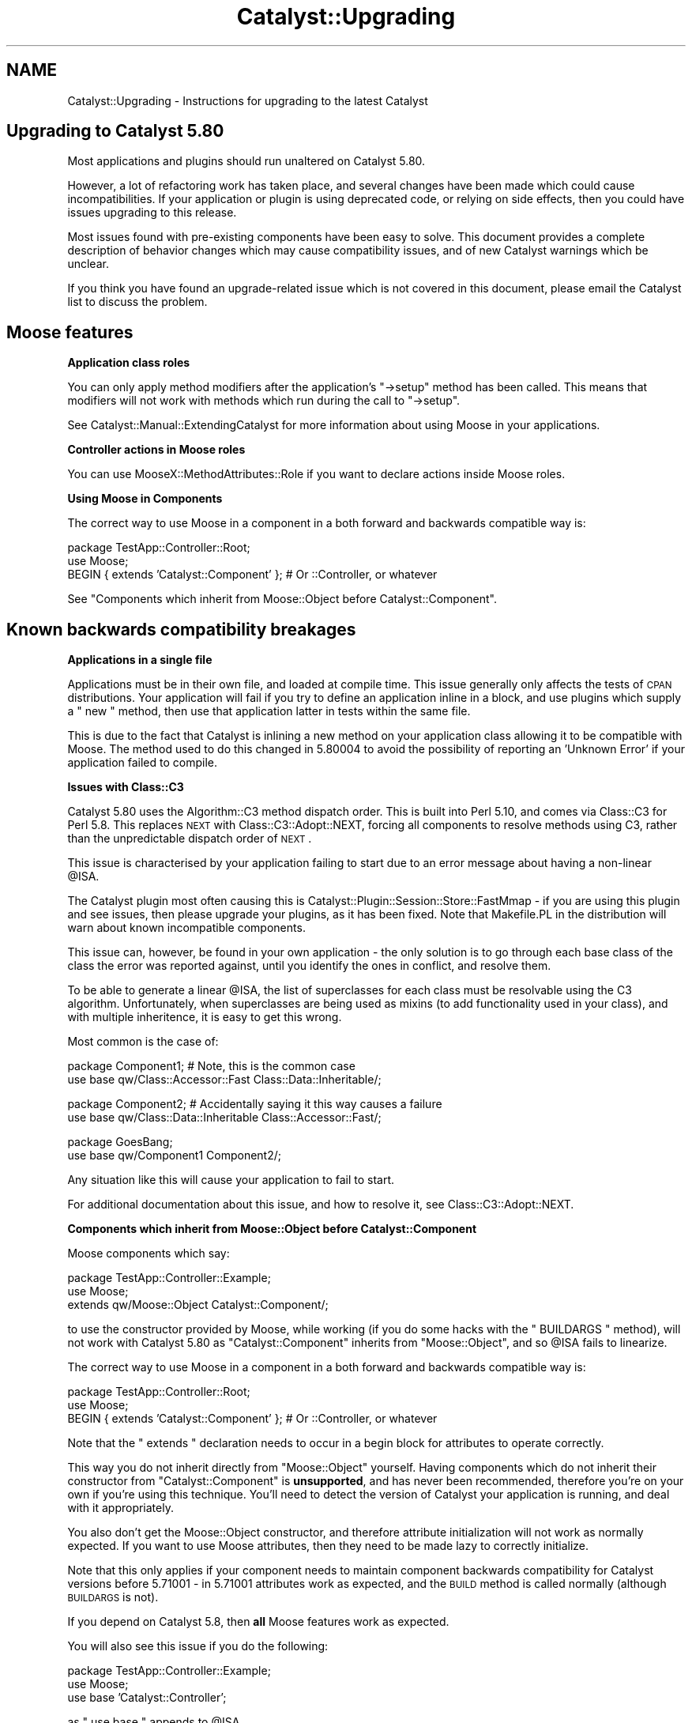 .\" Automatically generated by Pod::Man v1.37, Pod::Parser v1.14
.\"
.\" Standard preamble:
.\" ========================================================================
.de Sh \" Subsection heading
.br
.if t .Sp
.ne 5
.PP
\fB\\$1\fR
.PP
..
.de Sp \" Vertical space (when we can't use .PP)
.if t .sp .5v
.if n .sp
..
.de Vb \" Begin verbatim text
.ft CW
.nf
.ne \\$1
..
.de Ve \" End verbatim text
.ft R
.fi
..
.\" Set up some character translations and predefined strings.  \*(-- will
.\" give an unbreakable dash, \*(PI will give pi, \*(L" will give a left
.\" double quote, and \*(R" will give a right double quote.  | will give a
.\" real vertical bar.  \*(C+ will give a nicer C++.  Capital omega is used to
.\" do unbreakable dashes and therefore won't be available.  \*(C` and \*(C'
.\" expand to `' in nroff, nothing in troff, for use with C<>.
.tr \(*W-|\(bv\*(Tr
.ds C+ C\v'-.1v'\h'-1p'\s-2+\h'-1p'+\s0\v'.1v'\h'-1p'
.ie n \{\
.    ds -- \(*W-
.    ds PI pi
.    if (\n(.H=4u)&(1m=24u) .ds -- \(*W\h'-12u'\(*W\h'-12u'-\" diablo 10 pitch
.    if (\n(.H=4u)&(1m=20u) .ds -- \(*W\h'-12u'\(*W\h'-8u'-\"  diablo 12 pitch
.    ds L" ""
.    ds R" ""
.    ds C` ""
.    ds C' ""
'br\}
.el\{\
.    ds -- \|\(em\|
.    ds PI \(*p
.    ds L" ``
.    ds R" ''
'br\}
.\"
.\" If the F register is turned on, we'll generate index entries on stderr for
.\" titles (.TH), headers (.SH), subsections (.Sh), items (.Ip), and index
.\" entries marked with X<> in POD.  Of course, you'll have to process the
.\" output yourself in some meaningful fashion.
.if \nF \{\
.    de IX
.    tm Index:\\$1\t\\n%\t"\\$2"
..
.    nr % 0
.    rr F
.\}
.\"
.\" For nroff, turn off justification.  Always turn off hyphenation; it makes
.\" way too many mistakes in technical documents.
.hy 0
.if n .na
.\"
.\" Accent mark definitions (@(#)ms.acc 1.5 88/02/08 SMI; from UCB 4.2).
.\" Fear.  Run.  Save yourself.  No user-serviceable parts.
.    \" fudge factors for nroff and troff
.if n \{\
.    ds #H 0
.    ds #V .8m
.    ds #F .3m
.    ds #[ \f1
.    ds #] \fP
.\}
.if t \{\
.    ds #H ((1u-(\\\\n(.fu%2u))*.13m)
.    ds #V .6m
.    ds #F 0
.    ds #[ \&
.    ds #] \&
.\}
.    \" simple accents for nroff and troff
.if n \{\
.    ds ' \&
.    ds ` \&
.    ds ^ \&
.    ds , \&
.    ds ~ ~
.    ds /
.\}
.if t \{\
.    ds ' \\k:\h'-(\\n(.wu*8/10-\*(#H)'\'\h"|\\n:u"
.    ds ` \\k:\h'-(\\n(.wu*8/10-\*(#H)'\`\h'|\\n:u'
.    ds ^ \\k:\h'-(\\n(.wu*10/11-\*(#H)'^\h'|\\n:u'
.    ds , \\k:\h'-(\\n(.wu*8/10)',\h'|\\n:u'
.    ds ~ \\k:\h'-(\\n(.wu-\*(#H-.1m)'~\h'|\\n:u'
.    ds / \\k:\h'-(\\n(.wu*8/10-\*(#H)'\z\(sl\h'|\\n:u'
.\}
.    \" troff and (daisy-wheel) nroff accents
.ds : \\k:\h'-(\\n(.wu*8/10-\*(#H+.1m+\*(#F)'\v'-\*(#V'\z.\h'.2m+\*(#F'.\h'|\\n:u'\v'\*(#V'
.ds 8 \h'\*(#H'\(*b\h'-\*(#H'
.ds o \\k:\h'-(\\n(.wu+\w'\(de'u-\*(#H)/2u'\v'-.3n'\*(#[\z\(de\v'.3n'\h'|\\n:u'\*(#]
.ds d- \h'\*(#H'\(pd\h'-\w'~'u'\v'-.25m'\f2\(hy\fP\v'.25m'\h'-\*(#H'
.ds D- D\\k:\h'-\w'D'u'\v'-.11m'\z\(hy\v'.11m'\h'|\\n:u'
.ds th \*(#[\v'.3m'\s+1I\s-1\v'-.3m'\h'-(\w'I'u*2/3)'\s-1o\s+1\*(#]
.ds Th \*(#[\s+2I\s-2\h'-\w'I'u*3/5'\v'-.3m'o\v'.3m'\*(#]
.ds ae a\h'-(\w'a'u*4/10)'e
.ds Ae A\h'-(\w'A'u*4/10)'E
.    \" corrections for vroff
.if v .ds ~ \\k:\h'-(\\n(.wu*9/10-\*(#H)'\s-2\u~\d\s+2\h'|\\n:u'
.if v .ds ^ \\k:\h'-(\\n(.wu*10/11-\*(#H)'\v'-.4m'^\v'.4m'\h'|\\n:u'
.    \" for low resolution devices (crt and lpr)
.if \n(.H>23 .if \n(.V>19 \
\{\
.    ds : e
.    ds 8 ss
.    ds o a
.    ds d- d\h'-1'\(ga
.    ds D- D\h'-1'\(hy
.    ds th \o'bp'
.    ds Th \o'LP'
.    ds ae ae
.    ds Ae AE
.\}
.rm #[ #] #H #V #F C
.\" ========================================================================
.\"
.IX Title "Catalyst::Upgrading 3"
.TH Catalyst::Upgrading 3 "2010-04-26" "perl v5.8.4" "User Contributed Perl Documentation"
.SH "NAME"
Catalyst::Upgrading \- Instructions for upgrading to the latest Catalyst
.SH "Upgrading to Catalyst 5.80"
.IX Header "Upgrading to Catalyst 5.80"
Most applications and plugins should run unaltered on Catalyst 5.80.
.PP
However, a lot of refactoring work has taken place, and several changes have
been made which could cause incompatibilities. If your application or plugin
is using deprecated code, or relying on side effects, then you could have
issues upgrading to this release.
.PP
Most issues found with pre-existing components have been easy to
solve. This document provides a complete description of behavior changes
which may cause compatibility issues, and of new Catalyst warnings which
be unclear.
.PP
If you think you have found an upgrade-related issue which is not covered in
this document, please email the Catalyst list to discuss the problem.
.SH "Moose features"
.IX Header "Moose features"
.Sh "Application class roles"
.IX Subsection "Application class roles"
You can only apply method modifiers after the application's \f(CW\*(C`\->setup\*(C'\fR
method has been called. This means that modifiers will not work with methods
which run during the call to \f(CW\*(C`\->setup\*(C'\fR.
.PP
See Catalyst::Manual::ExtendingCatalyst for more information about using
Moose in your applications.
.Sh "Controller actions in Moose roles"
.IX Subsection "Controller actions in Moose roles"
You can use MooseX::MethodAttributes::Role if you want to declare actions
inside Moose roles.
.Sh "Using Moose in Components"
.IX Subsection "Using Moose in Components"
The correct way to use Moose in a component in a both forward and backwards
compatible way is:
.PP
.Vb 3
\&    package TestApp::Controller::Root;
\&    use Moose;
\&    BEGIN { extends 'Catalyst::Component' }; # Or ::Controller, or whatever
.Ve
.PP
See \*(L"Components which inherit from Moose::Object before Catalyst::Component\*(R".
.SH "Known backwards compatibility breakages"
.IX Header "Known backwards compatibility breakages"
.Sh "Applications in a single file"
.IX Subsection "Applications in a single file"
Applications must be in their own file, and loaded at compile time. This
issue generally only affects the tests of \s-1CPAN\s0 distributions. Your
application will fail if you try to define an application inline in a
block, and use plugins which supply a \f(CW\*(C` new \*(C'\fR method, then use that
application latter in tests within the same file.
.PP
This is due to the fact that Catalyst is inlining a new method on your
application class allowing it to be compatible with Moose. The method
used to do this changed in 5.80004 to avoid the possibility of reporting
an 'Unknown Error' if your application failed to compile.
.Sh "Issues with Class::C3"
.IX Subsection "Issues with Class::C3"
Catalyst 5.80 uses the Algorithm::C3 method dispatch order. This is
built into Perl 5.10, and comes via Class::C3 for Perl 5.8. This
replaces \s-1NEXT\s0 with Class::C3::Adopt::NEXT, forcing all components
to resolve methods using C3, rather than the unpredictable dispatch
order of \s-1NEXT\s0.
.PP
This issue is characterised by your application failing to start due to an
error message about having a non-linear \f(CW@ISA\fR.
.PP
The Catalyst plugin most often causing this is
Catalyst::Plugin::Session::Store::FastMmap \- if you are using this
plugin and see issues, then please upgrade your plugins, as it has been
fixed. Note that Makefile.PL in the distribution will warn about known
incompatible components.
.PP
This issue can, however, be found in your own application \- the only solution is
to go through each base class of the class the error was reported against, until
you identify the ones in conflict, and resolve them.
.PP
To be able to generate a linear \f(CW@ISA\fR, the list of superclasses for each
class must be resolvable using the C3 algorithm. Unfortunately, when
superclasses are being used as mixins (to add functionality used in your class),
and with multiple inheritence, it is easy to get this wrong.
.PP
Most common is the case of:
.PP
.Vb 2
\&    package Component1; # Note, this is the common case
\&    use base qw/Class::Accessor::Fast Class::Data::Inheritable/;
.Ve
.PP
.Vb 2
\&    package Component2; # Accidentally saying it this way causes a failure
\&    use base qw/Class::Data::Inheritable Class::Accessor::Fast/;
.Ve
.PP
.Vb 2
\&    package GoesBang;
\&    use base qw/Component1 Component2/;
.Ve
.PP
Any situation like this will cause your application to fail to start.
.PP
For additional documentation about this issue, and how to resolve it, see
Class::C3::Adopt::NEXT.
.Sh "Components which inherit from Moose::Object before Catalyst::Component"
.IX Subsection "Components which inherit from Moose::Object before Catalyst::Component"
Moose components which say:
.PP
.Vb 3
\&    package TestApp::Controller::Example;
\&    use Moose;
\&    extends qw/Moose::Object Catalyst::Component/;
.Ve
.PP
to use the constructor provided by Moose, while working (if you do some hacks
with the \f(CW\*(C` BUILDARGS \*(C'\fR method), will not work with Catalyst 5.80 as
\&\f(CW\*(C`Catalyst::Component\*(C'\fR inherits from \f(CW\*(C`Moose::Object\*(C'\fR, and so \f(CW @ISA \fR fails
to linearize.
.PP
The correct way to use Moose in a component in a both forward and backwards
compatible way is:
.PP
.Vb 3
\&    package TestApp::Controller::Root;
\&    use Moose;
\&    BEGIN { extends 'Catalyst::Component' }; # Or ::Controller, or whatever
.Ve
.PP
Note that the \f(CW\*(C` extends \*(C'\fR declaration needs to occur in a begin block for
attributes to operate correctly.
.PP
This way you do not inherit directly from \f(CW\*(C`Moose::Object\*(C'\fR
yourself. Having components which do not inherit their constructor from
\&\f(CW\*(C`Catalyst::Component\*(C'\fR is \fBunsupported\fR, and has never been recommended,
therefore you're on your own if you're using this technique. You'll need
to detect the version of Catalyst your application is running, and deal
with it appropriately.
.PP
You also don't get the Moose::Object constructor, and therefore attribute
initialization will not work as normally expected. If you want to use Moose
attributes, then they need to be made lazy to correctly initialize.
.PP
Note that this only applies if your component needs to maintain component
backwards compatibility for Catalyst versions before 5.71001 \- in 5.71001
attributes work as expected, and the \s-1BUILD\s0 method is called normally
(although \s-1BUILDARGS\s0 is not).
.PP
If you depend on Catalyst 5.8, then \fBall\fR Moose features work as expected.
.PP
You will also see this issue if you do the following:
.PP
.Vb 3
\&    package TestApp::Controller::Example;
\&    use Moose;
\&    use base 'Catalyst::Controller';
.Ve
.PP
as \f(CW\*(C` use base \*(C'\fR appends to \f(CW@ISA\fR.
.PP
\fIuse Moose in MyApp\fR
.IX Subsection "use Moose in MyApp"
.PP
Similar to the above, this will also fail:
.PP
.Vb 6
\&    package MyApp;
\&    use Moose;
\&    use Catalyst qw/
\&      ConfigLoader
\&    /;
\&    __PACKAGE__->setup;
.Ve
.PP
If you need to use Moose in your application class (e.g. for method modifiers
etc.) then the correct technique is:
.PP
.Vb 3
\&    package MyApp;
\&    use Moose;
\&    use Catalyst;
.Ve
.PP
.Vb 1
\&    extends 'Catalyst';
.Ve
.PP
.Vb 4
\&    __PACKAGE__->config( name => 'MyApp' );
\&    __PACKAGE__->setup(qw/
\&        ConfigLoader
\&    /);
.Ve
.Sh "Anonymous closures installed directly into the symbol table"
.IX Subsection "Anonymous closures installed directly into the symbol table"
If you have any code which installs anonymous subroutine references directly
into the symbol table, you may encounter breakages. The simplest solution is
to use Sub::Name to name the subroutine. Example:
.PP
.Vb 3
\&    # Original code, likely to break:
\&    my $full_method_name = join('::', $package_name, $method_name);
\&    *$full_method_name = sub { ... };
.Ve
.PP
.Vb 4
\&    # Fixed Code
\&    use Sub::Name 'subname';
\&    my $full_method_name = join('::',$package_name, $method_name);
\&    *$full_method_name = subname $full_method_name, sub { ... };
.Ve
.PP
Additionally, you can take advantage of Catalyst's use of Class::MOP and
install the closure using the appropriate metaclass. Example:
.PP
.Vb 3
\&    use Class::MOP;
\&    my $metaclass = Moose::Meta::Class->initialize($package_name);
\&    $metaclass->add_method($method_name => sub { ... });
.Ve
.Sh "Hooking into application setup"
.IX Subsection "Hooking into application setup"
To execute code during application start\-up, the following snippet in MyApp.pm
used to work:
.PP
.Vb 5
\&    sub setup {
\&        my ($class, @args) = @_;
\&        $class->NEXT::setup(@args);
\&        ... # things to do after the actual setup
\&    }
.Ve
.PP
With Catalyst 5.80 this won't work anymore, because Catalyst no longer
uses \s-1NEXT\s0.pm for method resolution. The functionality was only ever
originally operational as \s-1NEXT\s0 remembers what methods have already
been called, and will not call them again.
.PP
Using this now causes infinite recursion between MyApp::setup and
Catalyst::setup, due to other backwards compatibility issues related to how
plugin setup works. Moose method modifiers like \f(CW\*(C`before|after|around setup
=> sub { ... };\*(C'\fR also will not operate correctly on the setup method.
.PP
The right way to do it is this:
.PP
.Vb 3
\&    after setup_finalize => sub {
\&        ... # things to do after the actual setup
\&    };
.Ve
.PP
The setup_finalize hook was introduced as a way to avoid this issue.
.Sh "Components with a new method which returns false"
.IX Subsection "Components with a new method which returns false"
Previously, if you had a component which inherited from Catalyst::COMPONENT,
but overrode the new method to return false, then your class's configuration
would be blessed into a hash on your behalf, and this would be returned from
the \s-1COMPONENT\s0 method.
.PP
This behavior makes no sense, and so has been removed. Implementing your own
\&\f(CW\*(C` new \*(C'\fR method in components is \fBhighly\fR discouraged. Instead, you should
inherit the new method from Catalyst::Component, and use Moose's \s-1BUILD\s0
functionality and/or Moose attributes to perform any construction work
necessary for your class.
.Sh "_\|_PACKAGE_\|_\->mk_accessor('meta');"
.IX Subsection "__PACKAGE__->mk_accessor('meta');"
Won't work due to a limitation of Moose. This is currently being fixed
inside Moose.
.Sh "Class::Data::Inheritable side effects"
.IX Subsection "Class::Data::Inheritable side effects"
Previously, writing to a class data accessor would copy the accessor method
down into your package.
.PP
This behavior has been removed. While the class data is still stored
per\-class, it is stored on the metaclass of the class defining the accessor.
.PP
Therefore anything relying on the side effect of the accessor being copied down
will be broken.
.PP
The following test demonstrates the problem:
.PP
.Vb 5
\&    {
\&        package BaseClass;
\&        use base qw/Class::Data::Inheritable/;
\&        __PACKAGE__->mk_classdata('foo');
\&    }
.Ve
.PP
.Vb 4
\&    {
\&        package Child;
\&        use base qw/BaseClass/;
\&    }
.Ve
.PP
.Vb 2
\&    BaseClass->foo('base class');
\&    Child->foo('sub class');
.Ve
.PP
.Vb 2
\&    use Test::More;
\&    isnt(BaseClass->can('foo'), Child->can('foo'));
.Ve
.Sh "Extending Catalyst::Request or other classes in an ad-hoc manner using mk_accessors"
.IX Subsection "Extending Catalyst::Request or other classes in an ad-hoc manner using mk_accessors"
Previously, it was possible to add additional accessors to Catalyst::Request
(or other classes) by calling the mk_accessors class method.
.PP
This is no longer supported \- users should make a subclass of the class whose
behavior they would like to change, rather than globally polluting the
Catalyst objects.
.Sh "Confused multiple inheritance with Catalyst::Component::COMPONENT"
.IX Subsection "Confused multiple inheritance with Catalyst::Component::COMPONENT"
Previously, Catalyst's \s-1COMPONENT\s0 method would delegate to the method on
the right hand side, which could then delegate back again with
\&\s-1NEXT\s0. This is poor practice, and in addition, makes no sense with C3
method dispatch order, and is therefore no longer supported.
.PP
If a \s-1COMPONENT\s0 method is detected in the inheritance hierarchy to the right
hand side of Catalyst::Component::COMPONENT, then the following warning
message will be emitted:
.PP
.Vb 2
\&    There is a COMPONENT method resolving after Catalyst::Component
\&    in ${next_package}.
.Ve
.PP
The correct fix is to re-arrange your class's inheritance hierarchy so that the
\&\s-1COMPONENT\s0 method you would like to inherit is the first (left\-hand most)
\&\s-1COMPONENT\s0 method in your \f(CW@ISA\fR.
.SH "WARNINGS"
.IX Header "WARNINGS"
.Sh "Actions in your application class"
.IX Subsection "Actions in your application class"
Having actions in your application class will now emit a warning at application
startup as this is deprecated. It is highly recommended that these actions are moved
into a MyApp::Controller::Root (as demonstrated by the scaffold application
generated by catalyst.pl). 
.PP
This warning, also affects tests. You should move actions in your test,
creating a myTest::Controller::Root, like the following example:
.PP
.Vb 1
\&    package MyTest::Controller::Root;
.Ve
.PP
.Vb 2
\&    use strict;
\&    use warnings;
.Ve
.PP
.Vb 1
\&    use parent 'Catalyst::Controller';
.Ve
.PP
.Vb 1
\&    __PACKAGE__->config(namespace => '');
.Ve
.PP
.Vb 4
\&    sub action : Local {
\&        my ( $self, $c ) = @_;
\&        $c->do_something; 
\&    }
.Ve
.PP
.Vb 1
\&    1;
.Ve
.Sh "::[\s-1MVC\s0]:: naming scheme"
.IX Subsection "::[MVC]:: naming scheme"
Having packages called MyApp::[\s-1MVC\s0]::XX is deprecated and can no longer be generated
by catalyst.pl
.PP
This is still supported, but it is recommended that you rename your application
components to Model/View/Controller.
.PP
A warning will be issued at application startup if the ::[\s-1MVC\s0]:: naming scheme is
in use.
.Sh "Catalyst::Base"
.IX Subsection "Catalyst::Base"
Any code using Catalyst::Base will now emit a warning; this
module will be removed in a future release.
.Sh "Methods in Catalyst::Dispatcher"
.IX Subsection "Methods in Catalyst::Dispatcher"
The following methods in Catalyst::Dispatcher are implementation
details, which may change in the 5.8X release series, and therefore their use
is highly deprecated.
.IP "tree" 4
.IX Item "tree"
.PD 0
.IP "dispatch_types" 4
.IX Item "dispatch_types"
.IP "registered_dispatch_types" 4
.IX Item "registered_dispatch_types"
.IP "method_action_class" 4
.IX Item "method_action_class"
.IP "action_hash" 4
.IX Item "action_hash"
.IP "container_hash" 4
.IX Item "container_hash"
.PD
.PP
The first time one of these methods is called, a warning will be emitted:
.PP
.Vb 2
\&    Class $class is calling the deprecated method Catalyst::Dispatcher::$public_method_name,
\&    this will be removed in Catalyst 5.9X
.Ve
.PP
You should \fB\s-1NEVER\s0\fR be calling any of these methods from application code.
.PP
Plugin authors and maintainers whose plugins currently call these methods
should change to using the public \s-1API\s0, or, if you do not feel the public \s-1API\s0
adequately supports your use case, please email the development list to
discuss what \s-1API\s0 features you need so that you can be appropriately supported.
.Sh "Class files with names that don't correspond to the packages they define"
.IX Subsection "Class files with names that don't correspond to the packages they define"
In this version of Catalyst, if a component is loaded from disk, but no
symbols are defined in that component's name space after it is loaded, this
warning will be issued:
.PP
.Vb 1
\&    require $class was successful but the package is not defined.
.Ve
.PP
This is to protect against confusing bugs caused by mistyping package names,
and will become a fatal error in a future version.
.PP
Please note that 'inner packages' (via Devel::InnerPackage) are still fully
supported; this warning is only issued when component file naming does not map
to \fBany\fR of the packages defined within that component.
.Sh "$c\->plugin method"
.IX Subsection "$c->plugin method"
Calling the plugin method is deprecated, and calling it at run time is \fBhighly
deprecated\fR.
.PP
Instead you are recommended to use Catalyst::Model::Adaptor or similar to
compose the functionality you need outside of the main application name space.
.PP
Calling the plugin method will not be supported past Catalyst 5.81.

